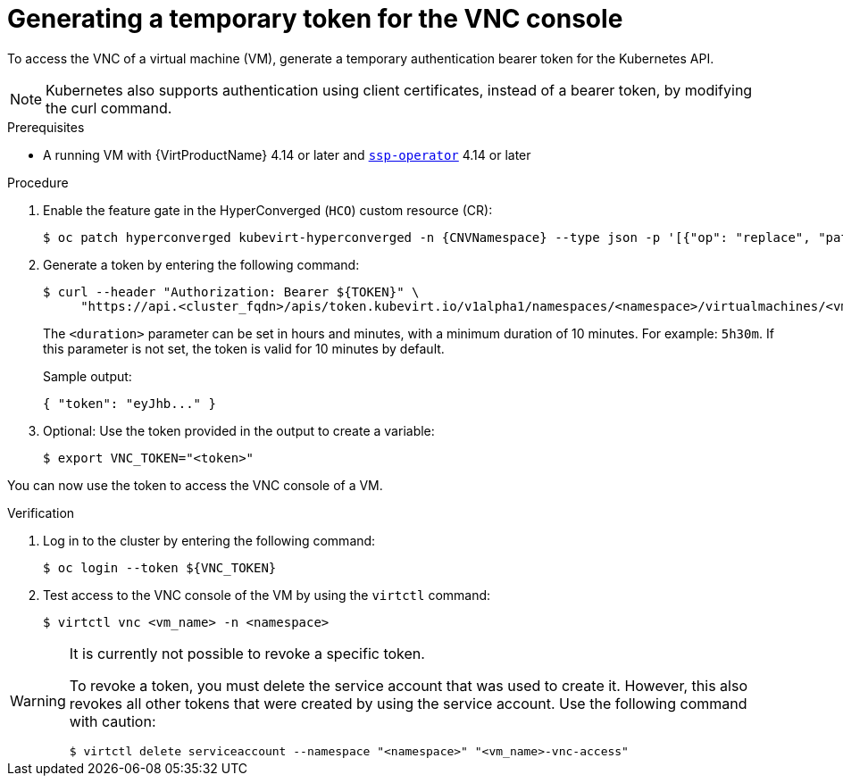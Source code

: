// Module included in the following assemblies:
//
// * virt/virtual_machines/virt-accessing-vm-consoles.adoc

:_mod-docs-content-type: PROCEDURE
[id="virt-temporary-token-VNC_{context}"]
= Generating a temporary token for the VNC console

To access the VNC of a virtual machine (VM), generate a temporary authentication bearer token for the Kubernetes API.

[NOTE]
====
Kubernetes also supports authentication using client certificates, instead of a bearer token, by modifying the curl command.
====

.Prerequisites

* A running VM with {VirtProductName} 4.14 or later and xref:../../virt/about-virt/virt-architecture#virt-about-ssp-operator_virt-architecture[`ssp-operator`] 4.14 or later

.Procedure

. Enable the feature gate in the HyperConverged (`HCO`) custom resource (CR):
+
[source,terminal,subs="attributes+"]
----
$ oc patch hyperconverged kubevirt-hyperconverged -n {CNVNamespace} --type json -p '[{"op": "replace", "path": "/spec/featureGates/deployVmConsoleProxy", "value": true}]'
----

. Generate a token by entering the following command:
+
[source,terminal]
----
$ curl --header "Authorization: Bearer ${TOKEN}" \
     "https://api.<cluster_fqdn>/apis/token.kubevirt.io/v1alpha1/namespaces/<namespace>/virtualmachines/<vm_name>/vnc?duration=<duration>"
----
+
The `<duration>` parameter can be set in hours and minutes, with a minimum duration of 10 minutes. For example: `5h30m`. If this parameter is not set, the token is valid for 10 minutes by default.
+
Sample output:
+
[source,terminal]
----
{ "token": "eyJhb..." }
----

. Optional: Use the token provided in the output to create a variable:
+
[source,terminal]
----
$ export VNC_TOKEN="<token>"
----

You can now use the token to access the VNC console of a VM.

.Verification

.  Log in to the cluster by entering the following command:
+
[source,terminal]
----
$ oc login --token ${VNC_TOKEN}
----

.  Test access to the VNC console of the VM by using the `virtctl` command:
+
[source,terminal]
----
$ virtctl vnc <vm_name> -n <namespace>
----

[WARNING]
====
It is currently not possible to revoke a specific token. 

To revoke a token, you must delete the service account that was used to create it. However, this also revokes all other tokens that were created by using the service account. Use the following command with caution:

[source,terminal]
----
$ virtctl delete serviceaccount --namespace "<namespace>" "<vm_name>-vnc-access" 
----
====
